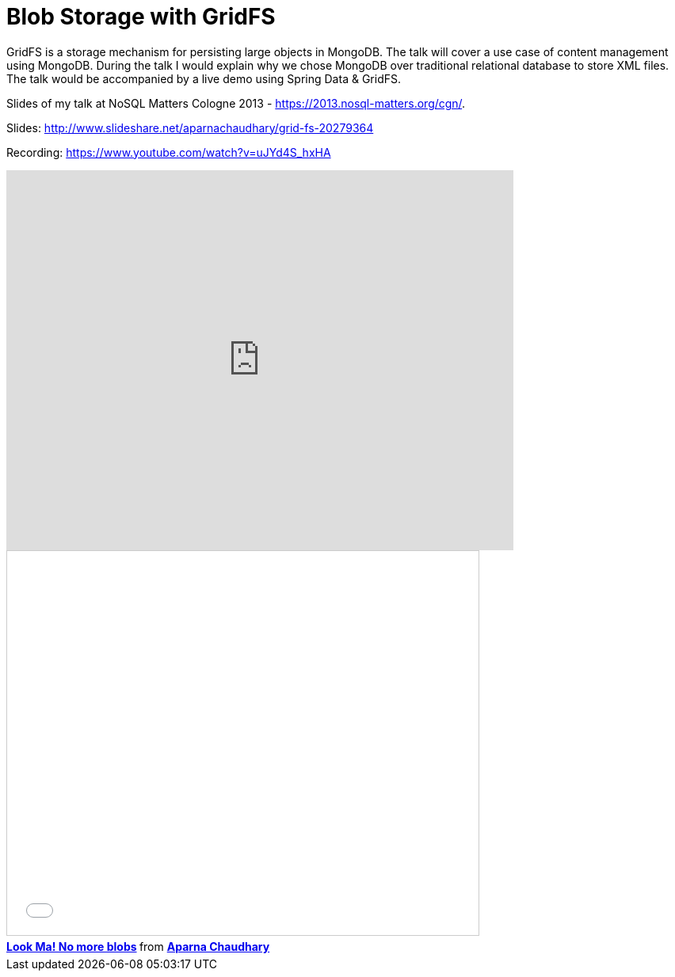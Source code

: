 = Blob Storage with GridFS
:published_at: 2013-05-01
:hp-tags: mongodb, gridfs, unstructured-data, database


GridFS is a storage mechanism for persisting large objects in MongoDB. The talk will cover a use case of content management using MongoDB. During the talk I would explain why we chose MongoDB over traditional relational database to store XML files. The talk would be accompanied by a live demo using Spring Data & GridFS.


Slides of my talk at NoSQL Matters Cologne 2013 - https://2013.nosql-matters.org/cgn/.

Slides: http://www.slideshare.net/aparnachaudhary/grid-fs-20279364

Recording: https://www.youtube.com/watch?v=uJYd4S_hxHA

video::uJYd4S_hxHA[youtube,width=640,height=480]




++++
<iframe src="//www.slideshare.net/slideshow/embed_code/key/PBbcdAa3NnrbS" width="595" height="485" frameborder="0" marginwidth="0" marginheight="0" scrolling="no" style="border:1px solid #CCC; border-width:1px; margin-bottom:5px; max-width: 100%;" allowfullscreen> </iframe> <div style="margin-bottom:5px"> <strong> <a href="//www.slideshare.net/aparnachaudhary/grid-fs-20279364" title="Look Ma! No more blobs" target="_blank">Look Ma! No more blobs</a> </strong> from <strong><a href="//www.slideshare.net/aparnachaudhary" target="_blank">Aparna Chaudhary</a></strong> </div>
++++




